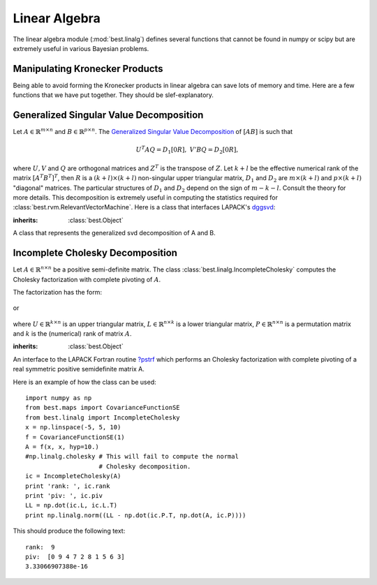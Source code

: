 .. _linalg:

Linear Algebra
==============

.. module: best.linalg
    :synopsis: Some linear algebra routines.

The linear algebra module (:mod:`best.linalg`)
defines several functions that cannot be found in numpy or
scipy but are extremely useful in various Bayesian problems.


.. _linalg-kron:

Manipulating Kronecker Products
-------------------------------

Being able to avoid forming the Kronecker products in linear algebra
can save lots of memory and time. Here are a few functions that we have
put together. They should be slef-explanatory.

.. function:: best.linalg.kron_prod(A, x)

    Multiply a Kronecker product of matrices with a vector.

    The function computes the product:
        .. math::
            \mathbf{y} = (\otimes_{i=1}^s \mathbf{A}_i) \mathbf{x},

    where :math:`\mathbf{A}_i` are suitable matrices.
    The characteristic of the routine is that it does not form the
    Kronecker product explicitly. Also, :math:`\mathbf{x}` can be a
    matrix of appropriate dimensions. Of course, it will throw an
    exception if you don't have the dimensions right.

    :param A: Represents the Kronecker product of matrices.
    :type A: a matrix or a collection -list or tuple- of 2D numpy arrays.
    :param x: The vector you want to multiply the matrix with.
    :type x: numpy 1D or 2D array.
    :return: The product.
    :rtype: A 2D numpy array. If x was 1D, then it represents a columnt\
            matrix (i.e., a vector).

    Here is an example:

    >>> import numpy as np
    >>> import best.linalg
    >>> A1 = np.array([[2, -1, 0], [-1, 2, -1], [0, -1, 2]])
    >>> A2 = A1
    >>> A = (A1, A2)
    >>> x = np.random.randn(A1.shape[1] * A2.shape[1])
    >>> y = best.linalg.kron_prod(A, x)

    You should compare the result with:

    >>> ...
    >>> z = np.dot(np.kron(A1, A2), x)

    The last ones forms the Kronecker product explicitly and uses much more
    memory.


.. function:: best.linalg.kron_solve(A, y)

    Solve a linear system involving Kronecker products.

    The function solves the following linear system:
        .. math::
            (\otimes_{i=1}^s\mathbf{A}_i)\mathbf{x} = \mathbf{y},

    where :math:`\mathbf{A}_i` are suitable matrices and
    :math:`\mathbf{y}` is a vector or a matrix.

    :param A: Represents a Kronecker product of matrices.
    :type A: a matrix or a collection -list or tuple- of 2D numpy arrays.
    :param y: The right hand side of the equation.
    :type y: a 1D or 2D numpy array
    :returns: The solution of the linear system.
    :rtype: A numpy array of the same type as y.

    Here is an example:

    >>> import numpy as np
    >>> import best.linalg
    >>> A1 = np.array([[2, -1, 0], [-1, 2, -1], [0, -1, 2]])
    >>> A2 = A1
    >>> A = (A1, A2)
    >>> y = np.random.randn(A1.shape[1] * A2.shape[1])
    >>> x = best.linalg.kron_solve(A, y)

    Compare this with:

    >>> z = np.linalg.solve(np.kron(A1, A2), y)

    which actually builds the Kronecker product.


.. function:: best.linalg.update_cholesky(L, B, C)

    Updates the Cholesky decomposition of a matrix.

    We assume that :math:`\mathbf{L}` is the lower Cholesky decomposition
    of an :math:`n\times n` matrix :math:`\mathbf{A}`, and we want to
    calculate the Cholesky decomposition of the :math:`(n+m)\times (n+m)`
    matrix:

    .. math::
        \mathbf{A}' = \left(\begin{array}{cc}\mathbf{A}& \mathbf{B}\\
        \mathbf{B}^T & \mathbf{C} \end{array}\right)

    It can be easily shown that the Cholesky decomposition of
    :math:`\mathbf{A}'` is given by:

    .. math::
        \mathbf{L}' = \left(\begin{array}{cc}\mathbf{L}& \mathbf{0}\\
        \mathbf{D}_{21} & \mathbf{D}_{22}\end{array}\right)

    where

    .. math::
        \mathbf{B} = \mathbf{L} \mathbf{D}_{21}^T

    and

    .. math::
        \mathbf{D}_{22} \mathbf{D}_{22} = \mathbf{C}
        - \mathbf{D}_{21}\mathbf{D}_{21}^T.

    :param L: The Cholesky decomposition of the original matrix.
    :type L: 2D numpy array
    :param B: The :math:`n\times m` upper right part of the new matrix.
    :type B: 2D numpy array
    :param C: The :math:`m\times m` bottom diagonal part of the new matrix.
    :type C: 2D numpy array
    :returns: The lower Cholesky decomposition of the new matrix.
    :rtype: 2D numpy array

    Here is an example:

    >>> import numpy as np
    >>> import best.linalg
    >>> A = np.array([[2, -1, 0], [-1, 2, -1], [0, -1, 2]])
    >>> A_new = np.array([[2, -1, 0, 0], [-1, 2, -1, 0], [0, -1, 2, -1],\
    ...                   [0, 0, -1, 2]])
    >>> L = np.linalg.cholesky(A)
    >>> B = A_new[:3, 3:]
    >>> C = A_new[3:, 3:]
    >>> L_new = best.linalg.update_cholesky(L, B, C)

    to be compared with:

    >>> L_new = np.linalg.cholesky(A_new)


.. function:: best.linalg.update_cholesky_linear_system(x, L_new, z)

    Update the solution of Cholesky-solved linear system.

    Assume that originally we had an :math:`n\times n` lower triangular
    matrix :math:`\mathbf{L}` and that we have already solved the linear
    system:

    .. math::
        \mathbf{L} \mathbf{x} = \mathbf{y},

    Now, we wish to solve the linear system:

    .. math::
        \mathbf{L}'\mathbf{x}' = \mathbf{y}',

    where :math:`\mathbf{L}` is again lower triangular matrix whose
    top :math:`n \times n` component is identical to :math:`\mathbf{L}`
    and :math:`\mathbf{y}'` is :math:`(\mathbf{y}, \mathbf{z})`. The
    solution is:

    .. math::
        \mathbf{x}' = (\mathbf{x}, \mathbf{x}_u),

    where :math:`\mathbf{x}_u` is the solution of the triangular system:

    .. math::
        \mathbf{L}_{22}' * \mathbf{x}_u = \mathbf{z} - \mathbf{L}_{21}' \mathbf{x},

    where :math:`\mathbf{L}_{22}'` is the lower :math:`m\times m`
    component of :math:`\mathbf{L}'` and :math:`\mathbf{L}_{21}'` is the
    :math:`m\times n` bottom left component of :math:`\mathbf{L}'`.

    :param x: The solution of the first Cholesky system.
    :type x: 1D or 2D numpy array
    :param L_new: The new Cholesky factor (see :func:`best.linalg.update_cholesky`)
    :type L_new: 2D numpy array
    :param z: The new part of :math:`\mathbf{y}`.
    :type z: numpy array of the same type as x
    :returns: The solution of the linear system.
    :rtype: numpy array of the same type as x

    Here is an example:

    >>> A = np.array([[2, -1, 0], [-1, 2, -1], [0, -1, 2]])
    >>> A_new = np.array([[2, -1, 0, 0], [-1, 2, -1, 0], [0, -1, 2, -1],
    ...                  [0, 0, -1, 2]])
    >>> L = np.linalg.cholesky(A)
    >>> B = A_new[:3, 3:]
    >>> C = A_new[3:, 3:]
    >>> L_new = best.linalg.update_cholesky(L, B, C)
    >>> L_new_real = np.linalg.cholesky(A_new)
    >>> y = np.random.randn(3)
    >>> x = np.linalg.solve(L, y)
    >>> z = np.random.randn(1)
    >>> x_new = best.linalg.update_cholesky_linear_system(x, L_new, z)

    and compare it with:

    >>> x_new_real = np.linalg.solve(L_new_real, np.hstack([y, z]))


.. _linalg-gsvd:

Generalized Singular Value Decomposition
----------------------------------------

Let :math:`A\in\mathbb{R}^{m\times n}` and :math:`B\in\mathbb{R}^{p\times n}`.
The `Generalized Singular Value Decomposition \
<http://en.wikipedia.org/wiki/Generalized_singular_value_decomposition>`_
of :math:`[A B]` is such that

    .. math::

            U^T A Q = D_1 [0 R],\;\;V' B Q = D_2 [0 R],

where :math:`U, V` and :math:`Q` are orthogonal matrices and
:math:`Z^T` is the transpose of :math:`Z`.
Let :math:`k + l` be the effective numerical rank of the matrix
:math:`\left[A^T B^T\right]^T`, then :math:`R` is a
:math:`(k + l)\times(k + l)` non-singular upper triangular matrix,
:math:`D_1` and :math:`D_2` are :math:`m\times(k+l)`
and :math:`p\times(k+l)` "diagonal" matrices.
The particular structures of :math:`D_1` and :math:`D_2` depend
on the sign of :math:`m - k - l`. Consult the theory for more details.
This decomposition is extremely useful in computing the statistics
required for :class:`best.rvm.RelevantVectorMachine`.
Here is a class that interfaces LAPACK's
`dggsvd <http://www.netlib.no/netlib/lapack/double/dggsvd.f>`_:

.. class:: best.linalg.GeneralizedSVD

    :inherits: :class:`best.Object`

    A class that represents the generalized svd decomposition of A and B.

    .. method:: __init__(A, B[, do_U=True[, do_V=True[, do_Q=True]]])

        Initialize the object and perform the decomposition.

        A copy of ``A`` and ``B`` will be made.

        :param A: A :math:`m\times n` matrix.
        :type A: 2D numpy array
        :param B: A :math:`p\times n` matrix.
        :type B: 2D numpy array
        :param do_U: Compute ``U`` if ``True``.
        :type do_U: bool
        :param do_V: Compute ``U`` if ``True``.
        :type do_V: bool
        :param do_Q: Compute ``U`` if ``True``.
        :type do_Q: bool

        .. warning::
            Do not use the functionality that skips the computation
            of ``U, V`` or ``Q``. It does not work at the moment.

    .. attribute:: A

        Get the final form of the copy of ``A``.

    .. attribute:: B

        Get the final form of the copy of ``B``.

    .. attribute:: alpha

        Get the vector of singular values of ``A``.

    .. attribute:: beta

        Get the vector of singular values of ``B``.

    .. attribute:: U

        Get the orthogonal matrix :math:`U`.

    .. attribute:: V

        Get the orthogonal matrix :math:`V`.

    .. attribute:: Q

        Get the orthogonal matrix :math:`Q`.

    .. attribute:: m

        Get the number of rows of :math:`A`.

    .. attribute:: n

        Get the number of columns of :math:`A`.

    .. attribute:: p

        Get the number of rows of :math:`B`.

    .. attribute:: k

        Get :math:`k`.

    .. attribute:: l

        Get :math:`l`.

    .. attribute:: R

        Get the non-singular, upper triangular matrix :math:`R`.

    .. attribute:: C

        Get the diagonal :math:`C` matrix. See doc of ``dggsvd``.

    .. attribute:: S

        Get the diagonal :math:`S` matrix. See doc of ``ggsvd``.

    .. attribute:: D1

        Get the "diagonal" :math:`D_1` matrix.

    .. attribute:: D2

        Get the "diagonal" :math:`D_2` matrix.


.. _linalg-ic:

Incomplete Cholesky Decomposition
---------------------------------

Let :math:`A\in\mathbb{R}^{n\times n}` be a positive semi-definite
matrix. The class :class:`best.linalg.IncompleteCholesky` computes
the Cholesky factorization with complete pivoting of :math:`A`.

The factorization has the form:

    .. math::
        P^T A P = U^T U,
        :label: ic-upper

or

    .. math::
        P^T A P = L L^T,
        :label: ic-lower

where :math:`U\in\mathbb{R}^{k\times n}` is an upper triangular matrix,
:math:`L\in\mathbb{R}^{n\times k}` is a lower triangular matrix,
:math:`P\in\mathbb{R}^{n\times n}` is a permutation matrix and
:math:`k` is the (numerical) rank of matrix :math:`A`.

.. class:: best.linalg.IncompleteCholesky

    :inherits: :class:`best.Object`

    An interface to the LAPACK Fortran routine
    `?pstrf <http://www.netlib.org/lapack/explore-html/dd/dad/dpstrf_8f.html>`_
    which performs
    an Cholesky factorization with complete
    pivoting of a real symmetric positive semidefinite matrix A.

    .. method:: __init__(A[, lower=True[, tol=-1.[, \
                         name='Incomplete Cholesky']]])

        Initialize the object.

        :param A: The matrix whose decomposition you seek. It will
                be copied internally.
        :type A: 2D numpy array
        :param lower: If ``True``, then compute the lower incomplete
                      Cholesky. Otherwise compute the upper
                      incomplete Cholesky.
        :type lower: ``bool``
        :param tol: The desired tolerance (``float``). If a negative
                    tolerance is specified, then
                    :math:`n U \max\{A_{kk}\}` will be used.
        :type tol: ``float``
        :param name: A name for the object.
        :type name: `str`

    .. attribute:: A

        Get the matrix ``A``.

    .. attribute:: L

        Get the lower Cholesky factor (Returns ``None`` if not computed).

    .. attribute:: U

        Get the upper Cholesky factor (Returns ``None`` if not computed).

    .. attribute:: rank

        Get the numerical rank of ``A``.

    .. attribute:: piv

        Get a vector representing the permutation matrix ``P``.

    .. attribute:: P

        Get the permutation matrix ``P``.


Here is an example of how the class can be used::

    import numpy as np
    from best.maps import CovarianceFunctionSE
    from best.linalg import IncompleteCholesky
    x = np.linspace(-5, 5, 10)
    f = CovarianceFunctionSE(1)
    A = f(x, x, hyp=10.)
    #np.linalg.cholesky # This will fail to compute the normal
                        # Cholesky decomposition.
    ic = IncompleteCholesky(A)
    print 'rank: ', ic.rank
    print 'piv: ', ic.piv
    LL = np.dot(ic.L, ic.L.T)
    print np.linalg.norm((LL - np.dot(ic.P.T, np.dot(A, ic.P))))

This should produce the following text::

    rank:  9
    piv:  [0 9 4 7 2 8 1 5 6 3]
    3.33066907388e-16